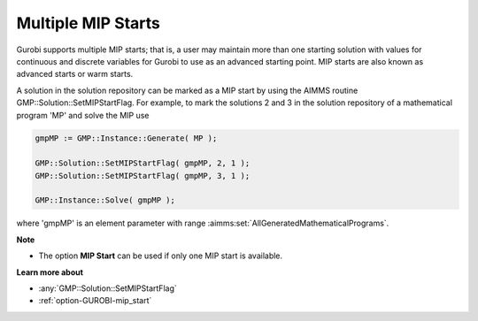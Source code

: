 .. _GUROBI_Multiple_MIP_Starts:


Multiple MIP Starts
===================

Gurobi supports multiple MIP starts; that is, a user may maintain more than one starting solution with values for continuous and discrete variables for Gurobi to use as an advanced starting point. MIP starts are also known as advanced starts or warm starts.



A solution in the solution repository can be marked as a MIP start by using the AIMMS routine GMP::Solution::SetMIPStartFlag. For example, to mark the solutions 2 and 3 in the solution repository of a mathematical program 'MP' and solve the MIP use

.. code-block:: aimms

   gmpMP := GMP::Instance::Generate( MP );

   GMP::Solution::SetMIPStartFlag( gmpMP, 2, 1 );
   GMP::Solution::SetMIPStartFlag( gmpMP, 3, 1 );

   GMP::Instance::Solve( gmpMP );

where 'gmpMP' is an element parameter with range :aimms:set:`AllGeneratedMathematicalPrograms`.



**Note** 

*	The option **MIP Start**  can be used if only one MIP start is available.




**Learn more about** 

*	:any:`GMP::Solution::SetMIPStartFlag`
*	:ref:`option-GUROBI-mip_start` 
